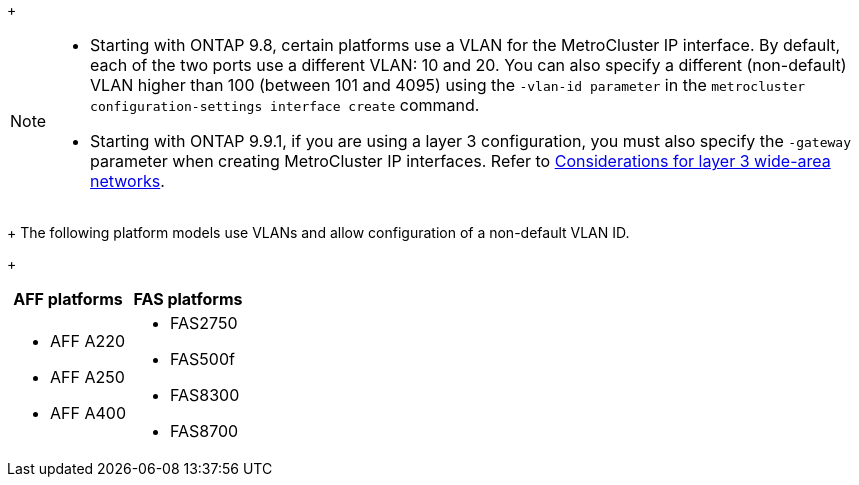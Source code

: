 
+
--
[NOTE]
====
* Starting with ONTAP 9.8, certain platforms use a VLAN for the MetroCluster IP interface. By default, each of the two ports use a different VLAN: 10 and 20. You can also specify a different (non-default) VLAN higher than 100 (between 101 and 4095) using the `-vlan-id parameter` in the `metrocluster configuration-settings interface create` command.
* Starting with ONTAP 9.9.1, if you are using a layer 3 configuration, you must also specify the `-gateway` parameter when creating MetroCluster IP interfaces. Refer to link:../install-ip/concept_considerations_layer_3.html[Considerations for layer 3 wide-area networks].
====
--

+
The following platform models use VLANs and allow configuration of a non-default VLAN ID.
+

|===

h| AFF platforms h| FAS platforms

a|

* AFF A220
* AFF A250
* AFF A400

a|

* FAS2750
* FAS500f
* FAS8300
* FAS8700

|===
// 22 APR 2021, BURT 1180776
